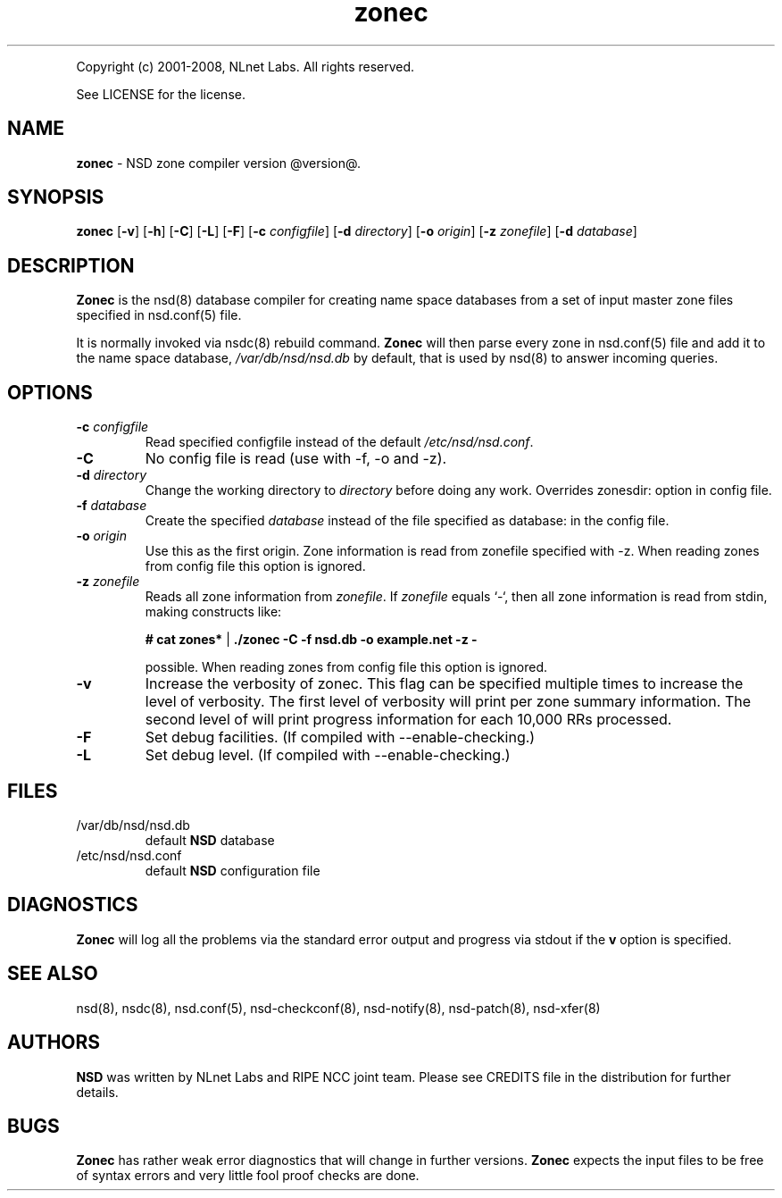 .TH "zonec" "8" "@version@" "NLnet Labs" "nsd"
.P
Copyright (c) 2001\-2008, NLnet Labs. All rights reserved.
.P
See LICENSE for the license.
.SH "NAME"
.LP
.B zonec
\- NSD zone compiler version @version@.
.SH "SYNOPSIS"
.LP
.B zonec
.RB [ \-v ]
.RB [ \-h ]
.RB [ \-C ]
.RB [ \-L ]
.RB [ \-F ]
.RB [ \-c
.IR configfile ]
.RB [ \-d
.IR directory ]
.RB [ \-o
.IR origin ]
.RB [ \-z
.IR zonefile ]
.RB [ \-d
.IR database ]
.SH "DESCRIPTION"
.LP
.B Zonec
is the nsd(8) database compiler for creating name space databases 
from a set of input master zone files specified in nsd.conf(5) file. 
.LP
It is normally invoked via nsdc(8) rebuild command. 
.B Zonec
will then parse every zone in nsd.conf(5) file and add it to the 
name space database,
.I /var/db/nsd/nsd.db
by default, that is used by nsd(8) to answer incoming queries.
.SH "OPTIONS"
.TP
.B \-c\fI configfile
Read specified configfile instead of the default 
.IR /etc/nsd/nsd.conf .
.TP
.B \-C 
No config file is read (use with \-f, \-o and \-z).
.TP
.B \-d\fI directory
Change the working directory to
.I directory
before doing any work. Overrides zonesdir: option in config file.
.TP
.B \-f\fI database
Create the specified
.I database
instead of the file specified as database: in the config file.
.TP
.B \-o\fI origin
Use this as the first origin. Zone information is read from 
zonefile specified with \-z. When reading zones from config file 
this option is ignored.
.TP
.B \-z\fI zonefile
Reads all zone information from
.IR zonefile .
If 
.IR zonefile
equals `\-`, then all zone information is read from stdin, making 
constructs like:
.LP
.RS
.B # cat zones* 
| 
.B ./zonec \-C \-f nsd.db \-o example.net \-z \-
.RE
.LP
.RS
possible. When reading zones from config file this option is 
ignored.
.RE
.TP
.B \-v
Increase the verbosity of zonec. This flag can be specified multiple 
times to increase the level of verbosity. The first level of
verbosity will print per zone summary information. The second level 
of will print progress information for each 10,000 RRs processed.
.TP
.B \-F
Set debug facilities. (If compiled with \-\-enable\-checking.)
.TP
.B \-L
Set debug level. (If compiled with \-\-enable\-checking.)
.SH "FILES"
.TP
/var/db/nsd/nsd.db
default
.B NSD
database
.TP
/etc/nsd/nsd.conf
default
.B NSD
configuration file
.SH "DIAGNOSTICS"
.LP
.B Zonec
will log all the problems via the standard error output and
progress via stdout if the
.B v
option is specified.
.SH "SEE ALSO"
.LP
nsd(8), nsdc(8), nsd.conf(5), nsd\-checkconf(8), nsd-notify(8), 
nsd-patch(8), nsd-xfer(8)
.SH "AUTHORS"
.LP
.B NSD
was written by NLnet Labs and RIPE NCC joint team. Please see 
CREDITS file in the distribution for further details.
.SH "BUGS"
.LP
.B Zonec 
has rather weak error diagnostics that will change in further 
versions.
.B Zonec
expects the input files to be free of syntax errors and very little
fool proof checks are done.
